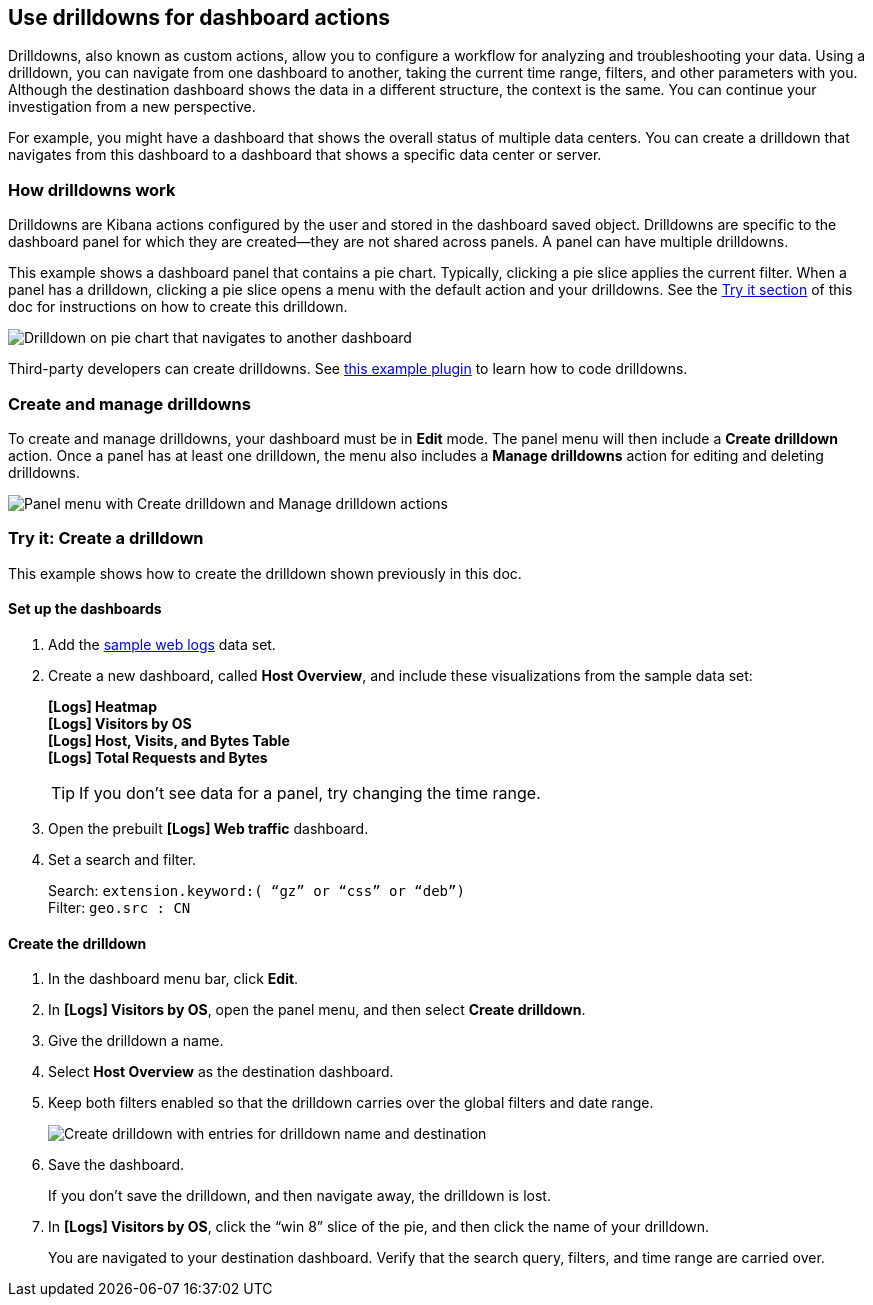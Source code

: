[[drilldowns]]
== Use drilldowns for dashboard actions

Drilldowns, also known as custom actions, allow you to configure a
workflow for analyzing and troubleshooting your data.
Using a drilldown, you can navigate from one dashboard to another,
taking the current time range, filters, and other parameters with you.
Although the destination dashboard shows the data in a different structure,
the context is the same. You can continue your investigation from a new perspective.

For example, you might have a dashboard that shows the overall status of multiple data centers.
You can create a drilldown that navigates from this dashboard to a dashboard
that shows a specific data center or server.

[float]
[[how-drilldowns-work]]
=== How drilldowns work

Drilldowns are Kibana actions configured by the user and stored
in the dashboard saved object. Drilldowns are specific to the dashboard panel
for which they are created&mdash;they are not shared across panels.
A panel can have multiple drilldowns.

This example shows a dashboard panel that contains a pie chart.
Typically, clicking a pie slice applies the current filter.
When a panel has a drilldown, clicking a pie slice opens a menu with
the default action and your drilldowns. See the <<drilldowns-example, Try it section>> of this doc
for instructions on how to create this drilldown.

[role="screenshot"]
image::images/drilldown_on_piechart.png[Drilldown on pie chart that navigates to another dashboard]

Third-party developers can create drilldowns.
See https://github.com/elastic/kibana/tree/master/x-pack/examples/ui_actions_enhanced_examples[this example plugin]
to learn how to code drilldowns.

[float]
[[create-manage-drilldowns]]
=== Create and manage drilldowns

To create and manage drilldowns, your dashboard must be in *Edit* mode.
The panel menu will then include a *Create drilldown* action.
Once a panel has at least one drilldown, the menu also includes a *Manage drilldowns* action
for editing and deleting drilldowns.

[role="screenshot"]
image::images/drilldown_menu.png[Panel menu with Create drilldown and Manage drilldown actions]

[float]
[[drilldowns-example]]
=== Try it: Create a drilldown

This example shows how to create the drilldown shown previously in this doc.

[float]
==== Set up the dashboards

. Add the <<get-data-in, sample web logs>> data set.

. Create a new dashboard, called *Host Overview*, and include these visualizations
from the sample data set:
+
[%hardbreaks]
*[Logs] Heatmap*
*[Logs] Visitors by OS*
*[Logs] Host, Visits, and Bytes Table*
*[Logs] Total Requests and Bytes*
+
TIP: If you don’t see data for a panel, try changing the time range.

. Open the prebuilt *[Logs] Web traffic* dashboard.

. Set a search and filter.
+
[%hardbreaks]
Search: `extension.keyword:( “gz” or “css” or “deb”)`
Filter: `geo.src : CN`

[float]
==== Create the drilldown


. In the dashboard menu bar, click *Edit*.

. In *[Logs] Visitors by OS*, open the panel menu, and then select *Create drilldown*.

. Give the drilldown a name.

. Select *Host Overview* as the destination dashboard.

. Keep both filters enabled so that the drilldown carries over the global filters and date range.
+
[role="screenshot"]
image::images/drilldown_create.png[Create drilldown with entries for drilldown name and destination]

. Save the dashboard.
+
If you don’t save the drilldown, and then navigate away, the drilldown is lost.

. In *[Logs] Visitors by OS*, click the “win 8” slice of the pie, and then click the name of your drilldown.
+
You are navigated to your destination dashboard. Verify that the search query, filters,
and time range are carried over.
